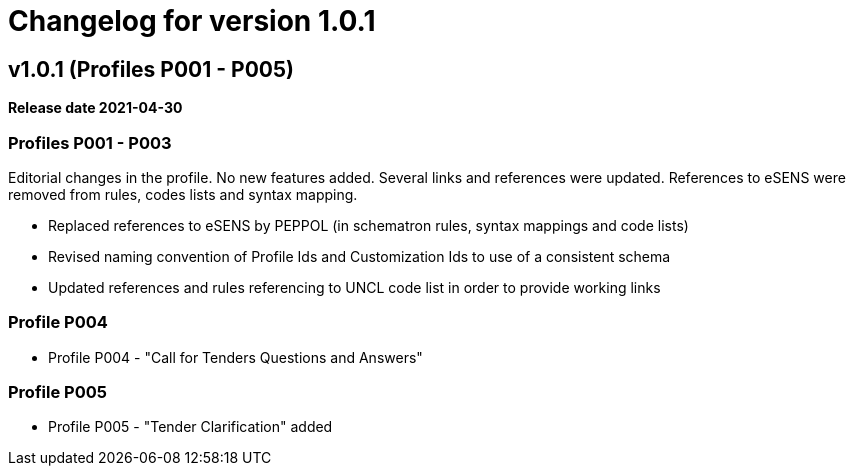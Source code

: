 = Changelog for version 1.0.1

== v1.0.1 (Profiles P001 - P005)

*Release date 2021-04-30*

=== Profiles P001 - P003
Editorial changes in the profile. No new features added. Several links and references were updated. References to eSENS were removed from rules, codes lists and syntax mapping.

* Replaced references to eSENS by PEPPOL (in schematron rules, syntax mappings and code lists)
* Revised naming convention of Profile Ids and Customization Ids to use of a consistent schema
* Updated references and rules referencing to UNCL code list in order to provide working links

=== Profile P004

* Profile P004 - "Call for Tenders Questions and Answers"

=== Profile P005
* Profile P005 - "Tender Clarification" added

